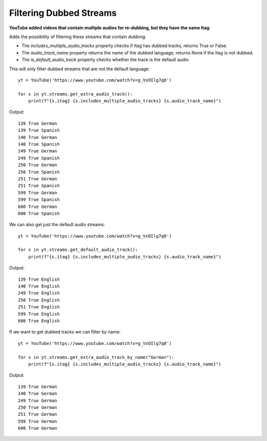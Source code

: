 .. _dubbed_streams:

Filtering Dubbed Streams
==============

**YouTube added videos that contain multiple audios for re-dubbing, but they have the same Itag**::

Adds the possibility of filtering these streams that contain dubbing.


* The `includes_multiple_audio_tracks` property checks if Itag has dubbed tracks, returns True or False.

* The `audio_track_name` property returns the name of the dubbed language, returns None if the Itag is not dubbed.

* The `is_default_audio_track` property checks whether the track is the default audio.


This will only filter dubbed streams that are not the default language::

    yt = YouTube('https://www.youtube.com/watch?v=g_VxOIlg7q8')

    for s in yt.streams.get_extra_audio_track():
        print(f"{s.itag} {s.includes_multiple_audio_tracks} {s.audio_track_name}")

Output::

    139 True German
    139 True Spanish
    140 True German
    140 True Spanish
    249 True German
    249 True Spanish
    250 True German
    250 True Spanish
    251 True German
    251 True Spanish
    599 True German
    599 True Spanish
    600 True German
    600 True Spanish


We can also get just the default audio streams::

    yt = YouTube('https://www.youtube.com/watch?v=g_VxOIlg7q8')

    for s in yt.streams.get_default_audio_track():
        print(f"{s.itag} {s.includes_multiple_audio_tracks} {s.audio_track_name}")

Output::

    139 True English
    140 True English
    249 True English
    250 True English
    251 True English
    599 True English
    600 True English

If we want to get dubbed tracks we can filter by name::

    yt = YouTube('https://www.youtube.com/watch?v=g_VxOIlg7q8')

    for s in yt.streams.get_extra_audio_track_by_name("German"):
        print(f"{s.itag} {s.includes_multiple_audio_tracks} {s.audio_track_name}")

Output::

    139 True German
    140 True German
    249 True German
    250 True German
    251 True German
    599 True German
    600 True German